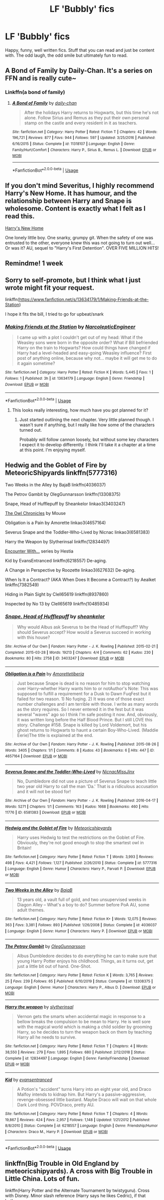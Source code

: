 #+TITLE: LF 'Bubbly' fics

* LF 'Bubbly' fics
:PROPERTIES:
:Author: randomthrowasay0101
:Score: 9
:DateUnix: 1593811817.0
:DateShort: 2020-Jul-04
:FlairText: Request
:END:
Happy, funny, well written fics. Stuff that you can read and just be content with. The odd laugh, the odd smile but ultimately fun to read.


** A Bond of Family by Daily-Chan. It's a series on FFN and is really cute~
:PROPERTIES:
:Author: JustAFictionNerd
:Score: 3
:DateUnix: 1593839913.0
:DateShort: 2020-Jul-04
:END:

*** Linkffn(a bond of family)
:PROPERTIES:
:Author: SimonSherlockPotter
:Score: 1
:DateUnix: 1594538564.0
:DateShort: 2020-Jul-12
:END:

**** [[https://www.fanfiction.net/s/11318107/1/][*/A Bond of Family/*]] by [[https://www.fanfiction.net/u/1113829/daily-chan][/daily-chan/]]

#+begin_quote
  After the holidays Harry returns to Hogwarts, but this time he's not alone. Follow Sirius and Remus as they put their own personal stamp on the castle and every resident in it as teachers.
#+end_quote

^{/Site/:} ^{fanfiction.net} ^{*|*} ^{/Category/:} ^{Harry} ^{Potter} ^{*|*} ^{/Rated/:} ^{Fiction} ^{T} ^{*|*} ^{/Chapters/:} ^{42} ^{*|*} ^{/Words/:} ^{196,721} ^{*|*} ^{/Reviews/:} ^{877} ^{*|*} ^{/Favs/:} ^{944} ^{*|*} ^{/Follows/:} ^{597} ^{*|*} ^{/Updated/:} ^{3/25/2016} ^{*|*} ^{/Published/:} ^{6/16/2015} ^{*|*} ^{/Status/:} ^{Complete} ^{*|*} ^{/id/:} ^{11318107} ^{*|*} ^{/Language/:} ^{English} ^{*|*} ^{/Genre/:} ^{Family/Hurt/Comfort} ^{*|*} ^{/Characters/:} ^{Harry} ^{P.,} ^{Sirius} ^{B.,} ^{Remus} ^{L.} ^{*|*} ^{/Download/:} ^{[[http://www.ff2ebook.com/old/ffn-bot/index.php?id=11318107&source=ff&filetype=epub][EPUB]]} ^{or} ^{[[http://www.ff2ebook.com/old/ffn-bot/index.php?id=11318107&source=ff&filetype=mobi][MOBI]]}

--------------

*FanfictionBot*^{2.0.0-beta} | [[https://github.com/tusing/reddit-ffn-bot/wiki/Usage][Usage]]
:PROPERTIES:
:Author: FanfictionBot
:Score: 1
:DateUnix: 1594538608.0
:DateShort: 2020-Jul-12
:END:


** If you don't mind Severitus, I highly recommend Harry's New Home. It has humour, and the relationship between Harry and Snape is wholesome. Content is exactly what I felt as I read this.

[[https://www.fanfiction.net/s/4437151/1/][Harry's New Home]]

One lonely little boy. One snarky, grumpy git. When the safety of one was entrusted to the other, everyone knew this was not going to turn out well... Or was it? AU, sequel to "Harry's First Detention". OVER FIVE MILLION HITS!
:PROPERTIES:
:Author: SpiceySandwich
:Score: 4
:DateUnix: 1593825835.0
:DateShort: 2020-Jul-04
:END:


** Remindme! 1 week
:PROPERTIES:
:Author: JOKERRule
:Score: 1
:DateUnix: 1593876722.0
:DateShort: 2020-Jul-04
:END:


** Sorry to self-promote, but I think what I just wrote might fit your request.

linkffn([[https://www.fanfiction.net/s/13634179/1/Making-Friends-at-the-Station]])

I hope it fits the bill, I tried to go for upbeat/snark
:PROPERTIES:
:Author: Narcoleptic_Engineer
:Score: 1
:DateUnix: 1593889199.0
:DateShort: 2020-Jul-04
:END:

*** [[https://www.fanfiction.net/s/13634179/1/][*/Making Friends at the Station/*]] by [[https://www.fanfiction.net/u/13709823/NarcolepticEngineer][/NarcolepticEngineer/]]

#+begin_quote
  I came up with a plot I couldn't get out of my head: What if the Weasley sons were born in the opposite order? What if Bill befriended Harry on the train to Hogwarts? How could things have changed if Harry had a level-headed and easy-going Weasley influence? First post of anything online, because why not... maybe it will get me to do it again sometime?
#+end_quote

^{/Site/:} ^{fanfiction.net} ^{*|*} ^{/Category/:} ^{Harry} ^{Potter} ^{*|*} ^{/Rated/:} ^{Fiction} ^{K} ^{*|*} ^{/Words/:} ^{5,445} ^{*|*} ^{/Favs/:} ^{1} ^{*|*} ^{/Follows/:} ^{1} ^{*|*} ^{/Published/:} ^{3h} ^{*|*} ^{/id/:} ^{13634179} ^{*|*} ^{/Language/:} ^{English} ^{*|*} ^{/Genre/:} ^{Friendship} ^{*|*} ^{/Download/:} ^{[[http://www.ff2ebook.com/old/ffn-bot/index.php?id=13634179&source=ff&filetype=epub][EPUB]]} ^{or} ^{[[http://www.ff2ebook.com/old/ffn-bot/index.php?id=13634179&source=ff&filetype=mobi][MOBI]]}

--------------

*FanfictionBot*^{2.0.0-beta} | [[https://github.com/tusing/reddit-ffn-bot/wiki/Usage][Usage]]
:PROPERTIES:
:Author: FanfictionBot
:Score: 1
:DateUnix: 1593889216.0
:DateShort: 2020-Jul-04
:END:

**** This looks really interesting, how much have you got planned for it?
:PROPERTIES:
:Author: randomthrowasay0101
:Score: 1
:DateUnix: 1593889633.0
:DateShort: 2020-Jul-04
:END:

***** Just started outlining the next chapter. Very little planned though. I wasn't sure if anything, but I really like how some of the characters turned out.

Probably will follow cannon loosely, but without some key characters I expect it to develop differently. I think I'll take it a chapter at a time at this point. I'm enjoying myself.
:PROPERTIES:
:Author: Narcoleptic_Engineer
:Score: 1
:DateUnix: 1593891025.0
:DateShort: 2020-Jul-05
:END:


** Hedwig and the Goblet of Fire by MeteoricShipyards linkffn(5777316)

Two Weeks in the Alley by BajaB linkffn(4036037)

The Petrov Gambit by OlegGunnarsson linkffn(13308375)

Snape, Head of Hufflepuff by Sheankelor linkao3(3403247)

[[http://occlumency.sycophanthex.com/viewstory.php?sid=3006][The Owl Chronicles]] by Mouse

Obligation is a Pain by Amorette linkao3(4657164)

Severus Snape and the Toddler-Who-Lived by Nicnac linkao3(6581383)

Harry the Weapon by Slytherinsal linkffn(12834497)

[[http://www.potionsandsnitches.org/fanfiction/viewseries.php?seriesid=71][Encounter With...]] series by Hestia

Kid by EvansEntranced linkffn(6218557) De-aging.

A Change in Perspective by Roozette linkao3(627632) De-aging.

When Is It a Contract? (AKA When Does It Become a Contract?) by Aealket linkffn(7382549)

Hiding in Plain Sight by Clell65619 linkffn(8937860)

Inspected by No 13 by Clell65619 linkffn(10485934)
:PROPERTIES:
:Author: JennaSayquah
:Score: 1
:DateUnix: 1593894403.0
:DateShort: 2020-Jul-05
:END:

*** [[https://archiveofourown.org/works/3403247][*/Snape, Head of Hufflepuff/*]] by [[https://www.archiveofourown.org/users/sheankelor/pseuds/sheankelor][/sheankelor/]]

#+begin_quote
  Why would Albus ask Severus to be the Head of Hufflepuff? Why should Severus accept? How would a Severus succeed in working with this house?
#+end_quote

^{/Site/:} ^{Archive} ^{of} ^{Our} ^{Own} ^{*|*} ^{/Fandom/:} ^{Harry} ^{Potter} ^{-} ^{J.} ^{K.} ^{Rowling} ^{*|*} ^{/Published/:} ^{2015-02-21} ^{*|*} ^{/Completed/:} ^{2015-03-28} ^{*|*} ^{/Words/:} ^{19213} ^{*|*} ^{/Chapters/:} ^{4/4} ^{*|*} ^{/Comments/:} ^{62} ^{*|*} ^{/Kudos/:} ^{230} ^{*|*} ^{/Bookmarks/:} ^{80} ^{*|*} ^{/Hits/:} ^{2758} ^{*|*} ^{/ID/:} ^{3403247} ^{*|*} ^{/Download/:} ^{[[https://archiveofourown.org/downloads/3403247/Snape%20Head%20of%20Hufflepuff.epub?updated_at=1466364849][EPUB]]} ^{or} ^{[[https://archiveofourown.org/downloads/3403247/Snape%20Head%20of%20Hufflepuff.mobi?updated_at=1466364849][MOBI]]}

--------------

[[https://archiveofourown.org/works/4657164][*/Obligation is a Pain/*]] by [[https://www.archiveofourown.org/users/Amorette/pseuds/Amorette/users/tiberia/pseuds/tiberia][/Amorettetiberia/]]

#+begin_quote
  Just because Snape is dead is no reason for him to stop watching over Harry--whether Harry wants him to or notAuthor's Note: This was supposed to fulfill a requirement for a Dusk to Dawn FuqFest but it failed for two reason. 1) No fuqing. 2) It was one of those exact number challenges and I am terrible with those. I write as many words as the story requires. So I never entered it in the fest but it was several "waves" ago so I think I'm safe posting it now. And, obviously, it was written long before the Half Blood Prince. But I still LOVE this story. Challenge #158. Snape is killed by Lord Voldemort, but his ghost returns to Hogwarts to haunt a certain Boy-Who-Lived. (Maddie Eerie)The title is explained at the end.
#+end_quote

^{/Site/:} ^{Archive} ^{of} ^{Our} ^{Own} ^{*|*} ^{/Fandom/:} ^{Harry} ^{Potter} ^{-} ^{J.} ^{K.} ^{Rowling} ^{*|*} ^{/Published/:} ^{2015-08-26} ^{*|*} ^{/Words/:} ^{3405} ^{*|*} ^{/Chapters/:} ^{1/1} ^{*|*} ^{/Comments/:} ^{8} ^{*|*} ^{/Kudos/:} ^{43} ^{*|*} ^{/Bookmarks/:} ^{6} ^{*|*} ^{/Hits/:} ^{447} ^{*|*} ^{/ID/:} ^{4657164} ^{*|*} ^{/Download/:} ^{[[https://archiveofourown.org/downloads/4657164/Obligation%20is%20a%20Pain.epub?updated_at=1508882328][EPUB]]} ^{or} ^{[[https://archiveofourown.org/downloads/4657164/Obligation%20is%20a%20Pain.mobi?updated_at=1508882328][MOBI]]}

--------------

[[https://archiveofourown.org/works/6581383][*/Severus Snape and the Toddler-Who-Lived/*]] by [[https://www.archiveofourown.org/users/Nicnac/pseuds/Nicnac/users/MissJinx/pseuds/MissJinx][/NicnacMissJinx/]]

#+begin_quote
  No, Dumbledore did not use a picture of Severus Snape to teach little two year old Harry to call the man 'Da.' That is a ridiculous accusation and it will not be stood for!
#+end_quote

^{/Site/:} ^{Archive} ^{of} ^{Our} ^{Own} ^{*|*} ^{/Fandom/:} ^{Harry} ^{Potter} ^{-} ^{J.} ^{K.} ^{Rowling} ^{*|*} ^{/Published/:} ^{2016-04-17} ^{*|*} ^{/Words/:} ^{5271} ^{*|*} ^{/Chapters/:} ^{1/1} ^{*|*} ^{/Comments/:} ^{163} ^{*|*} ^{/Kudos/:} ^{1668} ^{*|*} ^{/Bookmarks/:} ^{460} ^{*|*} ^{/Hits/:} ^{11776} ^{*|*} ^{/ID/:} ^{6581383} ^{*|*} ^{/Download/:} ^{[[https://archiveofourown.org/downloads/6581383/Severus%20Snape%20and%20the.epub?updated_at=1578997021][EPUB]]} ^{or} ^{[[https://archiveofourown.org/downloads/6581383/Severus%20Snape%20and%20the.mobi?updated_at=1578997021][MOBI]]}

--------------

[[https://www.fanfiction.net/s/5777316/1/][*/Hedwig and the Goblet of Fire/*]] by [[https://www.fanfiction.net/u/897648/Meteoricshipyards][/Meteoricshipyards/]]

#+begin_quote
  Harry uses Hedwig to test the restrictions on the Goblet of Fire. Obviously, they're not good enough to stop the smartest owl in Britain!
#+end_quote

^{/Site/:} ^{fanfiction.net} ^{*|*} ^{/Category/:} ^{Harry} ^{Potter} ^{*|*} ^{/Rated/:} ^{Fiction} ^{T} ^{*|*} ^{/Words/:} ^{3,993} ^{*|*} ^{/Reviews/:} ^{498} ^{*|*} ^{/Favs/:} ^{4,421} ^{*|*} ^{/Follows/:} ^{1,127} ^{*|*} ^{/Published/:} ^{2/26/2010} ^{*|*} ^{/Status/:} ^{Complete} ^{*|*} ^{/id/:} ^{5777316} ^{*|*} ^{/Language/:} ^{English} ^{*|*} ^{/Genre/:} ^{Humor} ^{*|*} ^{/Characters/:} ^{Harry} ^{P.,} ^{Parvati} ^{P.} ^{*|*} ^{/Download/:} ^{[[http://www.ff2ebook.com/old/ffn-bot/index.php?id=5777316&source=ff&filetype=epub][EPUB]]} ^{or} ^{[[http://www.ff2ebook.com/old/ffn-bot/index.php?id=5777316&source=ff&filetype=mobi][MOBI]]}

--------------

[[https://www.fanfiction.net/s/4036037/1/][*/Two Weeks in the Alley/*]] by [[https://www.fanfiction.net/u/943028/BajaB][/BajaB/]]

#+begin_quote
  13 years old, a vault full of gold, and two unsupervised weeks in Diagon Alley -- What's a boy to do? Summer before PoA AU, some adult themes.
#+end_quote

^{/Site/:} ^{fanfiction.net} ^{*|*} ^{/Category/:} ^{Harry} ^{Potter} ^{*|*} ^{/Rated/:} ^{Fiction} ^{K+} ^{*|*} ^{/Words/:} ^{12,075} ^{*|*} ^{/Reviews/:} ^{363} ^{*|*} ^{/Favs/:} ^{3,381} ^{*|*} ^{/Follows/:} ^{893} ^{*|*} ^{/Published/:} ^{1/26/2008} ^{*|*} ^{/Status/:} ^{Complete} ^{*|*} ^{/id/:} ^{4036037} ^{*|*} ^{/Language/:} ^{English} ^{*|*} ^{/Genre/:} ^{Humor} ^{*|*} ^{/Characters/:} ^{Harry} ^{P.} ^{*|*} ^{/Download/:} ^{[[http://www.ff2ebook.com/old/ffn-bot/index.php?id=4036037&source=ff&filetype=epub][EPUB]]} ^{or} ^{[[http://www.ff2ebook.com/old/ffn-bot/index.php?id=4036037&source=ff&filetype=mobi][MOBI]]}

--------------

[[https://www.fanfiction.net/s/13308375/1/][*/The Petrov Gambit/*]] by [[https://www.fanfiction.net/u/10654210/OlegGunnarsson][/OlegGunnarsson/]]

#+begin_quote
  Albus Dumbledore decides to do everything he can to make sure that young Harry Potter enjoys his childhood. Things, as it turns out, get just a little bit out of hand. One-Shot.
#+end_quote

^{/Site/:} ^{fanfiction.net} ^{*|*} ^{/Category/:} ^{Harry} ^{Potter} ^{*|*} ^{/Rated/:} ^{Fiction} ^{K} ^{*|*} ^{/Words/:} ^{3,765} ^{*|*} ^{/Reviews/:} ^{25} ^{*|*} ^{/Favs/:} ^{239} ^{*|*} ^{/Follows/:} ^{65} ^{*|*} ^{/Published/:} ^{6/10/2019} ^{*|*} ^{/Status/:} ^{Complete} ^{*|*} ^{/id/:} ^{13308375} ^{*|*} ^{/Language/:} ^{English} ^{*|*} ^{/Genre/:} ^{Humor} ^{*|*} ^{/Characters/:} ^{Harry} ^{P.,} ^{Albus} ^{D.} ^{*|*} ^{/Download/:} ^{[[http://www.ff2ebook.com/old/ffn-bot/index.php?id=13308375&source=ff&filetype=epub][EPUB]]} ^{or} ^{[[http://www.ff2ebook.com/old/ffn-bot/index.php?id=13308375&source=ff&filetype=mobi][MOBI]]}

--------------

[[https://www.fanfiction.net/s/12834497/1/][*/Harry the weapon/*]] by [[https://www.fanfiction.net/u/2617304/slytherinsal][/slytherinsal/]]

#+begin_quote
  Vernon gets the smarts when accidental magic in response to a bellow breaks the compulsion to be mean to Harry. He is well sore with the magical world which is making a child soldier by grooming Harry, so he decides to turn the weapon back on them by teaching Harry all he needs to survive.
#+end_quote

^{/Site/:} ^{fanfiction.net} ^{*|*} ^{/Category/:} ^{Harry} ^{Potter} ^{*|*} ^{/Rated/:} ^{Fiction} ^{T} ^{*|*} ^{/Chapters/:} ^{4} ^{*|*} ^{/Words/:} ^{38,550} ^{*|*} ^{/Reviews/:} ^{279} ^{*|*} ^{/Favs/:} ^{1,895} ^{*|*} ^{/Follows/:} ^{680} ^{*|*} ^{/Published/:} ^{2/12/2018} ^{*|*} ^{/Status/:} ^{Complete} ^{*|*} ^{/id/:} ^{12834497} ^{*|*} ^{/Language/:} ^{English} ^{*|*} ^{/Genre/:} ^{Family/Friendship} ^{*|*} ^{/Download/:} ^{[[http://www.ff2ebook.com/old/ffn-bot/index.php?id=12834497&source=ff&filetype=epub][EPUB]]} ^{or} ^{[[http://www.ff2ebook.com/old/ffn-bot/index.php?id=12834497&source=ff&filetype=mobi][MOBI]]}

--------------

[[https://www.fanfiction.net/s/6218557/1/][*/Kid/*]] by [[https://www.fanfiction.net/u/651163/evansentranced][/evansentranced/]]

#+begin_quote
  A Potion's "accident" turns Harry into an eight year old, and Draco Malfoy intends to kidnap him. But Harry's a passive-aggressive, revenge-obsessed little bastard. Maybe Draco will wait on that whole Dark Lord thing. POVDraco, pretty AU.
#+end_quote

^{/Site/:} ^{fanfiction.net} ^{*|*} ^{/Category/:} ^{Harry} ^{Potter} ^{*|*} ^{/Rated/:} ^{Fiction} ^{T} ^{*|*} ^{/Chapters/:} ^{4} ^{*|*} ^{/Words/:} ^{19,867} ^{*|*} ^{/Reviews/:} ^{424} ^{*|*} ^{/Favs/:} ^{2,957} ^{*|*} ^{/Follows/:} ^{1,148} ^{*|*} ^{/Updated/:} ^{1/21/2012} ^{*|*} ^{/Published/:} ^{8/8/2010} ^{*|*} ^{/Status/:} ^{Complete} ^{*|*} ^{/id/:} ^{6218557} ^{*|*} ^{/Language/:} ^{English} ^{*|*} ^{/Genre/:} ^{Friendship/Humor} ^{*|*} ^{/Characters/:} ^{Draco} ^{M.,} ^{Harry} ^{P.} ^{*|*} ^{/Download/:} ^{[[http://www.ff2ebook.com/old/ffn-bot/index.php?id=6218557&source=ff&filetype=epub][EPUB]]} ^{or} ^{[[http://www.ff2ebook.com/old/ffn-bot/index.php?id=6218557&source=ff&filetype=mobi][MOBI]]}

--------------

*FanfictionBot*^{2.0.0-beta} | [[https://github.com/tusing/reddit-ffn-bot/wiki/Usage][Usage]]
:PROPERTIES:
:Author: FanfictionBot
:Score: 1
:DateUnix: 1593894431.0
:DateShort: 2020-Jul-05
:END:


** linkffn(Big Trouble in Old England by meteoricshipyards). A cross with Big Trouble in Little China. Lots of fun.

linkffn(Harry Potter and the Alternate Tournament by twistyguru). Cross with Disney. Minor slash reference (Harry says he likes Cedric), if that bothers you.

linkffn(Harry Potter and the Sun Source by Clell65619). Cross with Remo Williams: The Destroyer. Harry was brought up by Chiun.

linkffn(Agent O by Rorschach's Blot). Crack. Fun with terrorists.

linkffn(The Inner Eye of Harry Potter by jbern). Harry brought up by Trelawney.

linkffn(Harry Potter and the Champion's Champion). A bit juvenile in parts, but funny.

linkffn(Mistaken Identity by BajaB). Ron thinks Harry is cheating on Ginny.

linkffn(Inhibitions by E4mj). Snape has Harry test a potion that removes inhibitions. Minor slash, if that bothers you.
:PROPERTIES:
:Author: steve_wheeler
:Score: 1
:DateUnix: 1593936043.0
:DateShort: 2020-Jul-05
:END:

*** [[https://www.fanfiction.net/s/4515070/1/][*/Big Trouble in Old England/*]] by [[https://www.fanfiction.net/u/897648/Meteoricshipyards][/Meteoricshipyards/]]

#+begin_quote
  Who better than Jack Burton, who's already defeated an immortal wizard, to help Harry with his problem. Crossover: Big Trouble in Little China. HP/Su Li
#+end_quote

^{/Site/:} ^{fanfiction.net} ^{*|*} ^{/Category/:} ^{Harry} ^{Potter} ^{*|*} ^{/Rated/:} ^{Fiction} ^{T} ^{*|*} ^{/Words/:} ^{19,207} ^{*|*} ^{/Reviews/:} ^{118} ^{*|*} ^{/Favs/:} ^{452} ^{*|*} ^{/Follows/:} ^{112} ^{*|*} ^{/Published/:} ^{9/2/2008} ^{*|*} ^{/Status/:} ^{Complete} ^{*|*} ^{/id/:} ^{4515070} ^{*|*} ^{/Language/:} ^{English} ^{*|*} ^{/Genre/:} ^{Adventure/Friendship} ^{*|*} ^{/Characters/:} ^{Harry} ^{P.,} ^{Su} ^{L.} ^{*|*} ^{/Download/:} ^{[[http://www.ff2ebook.com/old/ffn-bot/index.php?id=4515070&source=ff&filetype=epub][EPUB]]} ^{or} ^{[[http://www.ff2ebook.com/old/ffn-bot/index.php?id=4515070&source=ff&filetype=mobi][MOBI]]}

--------------

[[https://www.fanfiction.net/s/6990881/1/][*/Harry Potter and the Alternative Tournament/*]] by [[https://www.fanfiction.net/u/1133360/twistyguru][/twistyguru/]]

#+begin_quote
  The Goblet of Fire creates a binding magical contract, not only on the student but the school...so what school is Harry representing? Harry gets a new Headmistress who's practically perfect, and the Tournament gets the Guru treatment! Xover, imp. Slash!
#+end_quote

^{/Site/:} ^{fanfiction.net} ^{*|*} ^{/Category/:} ^{Harry} ^{Potter} ^{+} ^{Mary} ^{Poppins} ^{Crossover} ^{*|*} ^{/Rated/:} ^{Fiction} ^{T} ^{*|*} ^{/Chapters/:} ^{6} ^{*|*} ^{/Words/:} ^{46,007} ^{*|*} ^{/Reviews/:} ^{407} ^{*|*} ^{/Favs/:} ^{2,252} ^{*|*} ^{/Follows/:} ^{537} ^{*|*} ^{/Updated/:} ^{6/8/2012} ^{*|*} ^{/Published/:} ^{5/14/2011} ^{*|*} ^{/Status/:} ^{Complete} ^{*|*} ^{/id/:} ^{6990881} ^{*|*} ^{/Language/:} ^{English} ^{*|*} ^{/Genre/:} ^{Humor} ^{*|*} ^{/Characters/:} ^{Harry} ^{P.} ^{*|*} ^{/Download/:} ^{[[http://www.ff2ebook.com/old/ffn-bot/index.php?id=6990881&source=ff&filetype=epub][EPUB]]} ^{or} ^{[[http://www.ff2ebook.com/old/ffn-bot/index.php?id=6990881&source=ff&filetype=mobi][MOBI]]}

--------------

[[https://www.fanfiction.net/s/4532363/1/][*/Harry Potter and the Sun Source/*]] by [[https://www.fanfiction.net/u/1298529/Clell65619][/Clell65619/]]

#+begin_quote
  This is an extremely AU crossover fic that asks the question what might have happened if Petunia Dursley hadn't found a young Harry Potter sleeping on her doorstep on the morning of the 2nd of November 1981. After all, Dumbledore was a bit careless with
#+end_quote

^{/Site/:} ^{fanfiction.net} ^{*|*} ^{/Category/:} ^{Harry} ^{Potter} ^{*|*} ^{/Rated/:} ^{Fiction} ^{M} ^{*|*} ^{/Chapters/:} ^{10} ^{*|*} ^{/Words/:} ^{111,868} ^{*|*} ^{/Reviews/:} ^{2,452} ^{*|*} ^{/Favs/:} ^{8,893} ^{*|*} ^{/Follows/:} ^{5,299} ^{*|*} ^{/Updated/:} ^{5/3/2012} ^{*|*} ^{/Published/:} ^{9/11/2008} ^{*|*} ^{/Status/:} ^{Complete} ^{*|*} ^{/id/:} ^{4532363} ^{*|*} ^{/Language/:} ^{English} ^{*|*} ^{/Genre/:} ^{Adventure/Humor} ^{*|*} ^{/Characters/:} ^{Harry} ^{P.} ^{*|*} ^{/Download/:} ^{[[http://www.ff2ebook.com/old/ffn-bot/index.php?id=4532363&source=ff&filetype=epub][EPUB]]} ^{or} ^{[[http://www.ff2ebook.com/old/ffn-bot/index.php?id=4532363&source=ff&filetype=mobi][MOBI]]}

--------------

[[https://www.fanfiction.net/s/6422638/1/][*/Agent O/*]] by [[https://www.fanfiction.net/u/686093/Rorschach-s-Blot][/Rorschach's Blot/]]

#+begin_quote
  She's a suave, flying personification of unstoppable demonic fury. But you can call her Mother Owl.
#+end_quote

^{/Site/:} ^{fanfiction.net} ^{*|*} ^{/Category/:} ^{Harry} ^{Potter} ^{*|*} ^{/Rated/:} ^{Fiction} ^{M} ^{*|*} ^{/Chapters/:} ^{5} ^{*|*} ^{/Words/:} ^{18,431} ^{*|*} ^{/Reviews/:} ^{456} ^{*|*} ^{/Favs/:} ^{1,860} ^{*|*} ^{/Follows/:} ^{753} ^{*|*} ^{/Updated/:} ^{11/2/2010} ^{*|*} ^{/Published/:} ^{10/24/2010} ^{*|*} ^{/Status/:} ^{Complete} ^{*|*} ^{/id/:} ^{6422638} ^{*|*} ^{/Language/:} ^{English} ^{*|*} ^{/Genre/:} ^{Humor/Adventure} ^{*|*} ^{/Characters/:} ^{Hedwig,} ^{Harry} ^{P.} ^{*|*} ^{/Download/:} ^{[[http://www.ff2ebook.com/old/ffn-bot/index.php?id=6422638&source=ff&filetype=epub][EPUB]]} ^{or} ^{[[http://www.ff2ebook.com/old/ffn-bot/index.php?id=6422638&source=ff&filetype=mobi][MOBI]]}

--------------

[[https://www.fanfiction.net/s/4966520/1/][*/The Inner Eye of Harry Potter/*]] by [[https://www.fanfiction.net/u/940359/jbern][/jbern/]]

#+begin_quote
  Imagine Harry Potter raised under the guiding hand of Sibyll Trelawney. He arrives at Hogwarts versed in the higher arts of Divination, Arithmancy, Numerology, and Palmistry - you know 'real magic.' Prepare yourself for one humorous ride.
#+end_quote

^{/Site/:} ^{fanfiction.net} ^{*|*} ^{/Category/:} ^{Harry} ^{Potter} ^{*|*} ^{/Rated/:} ^{Fiction} ^{T} ^{*|*} ^{/Chapters/:} ^{5} ^{*|*} ^{/Words/:} ^{39,566} ^{*|*} ^{/Reviews/:} ^{957} ^{*|*} ^{/Favs/:} ^{2,593} ^{*|*} ^{/Follows/:} ^{2,586} ^{*|*} ^{/Updated/:} ^{2/12/2010} ^{*|*} ^{/Published/:} ^{4/3/2009} ^{*|*} ^{/id/:} ^{4966520} ^{*|*} ^{/Language/:} ^{English} ^{*|*} ^{/Characters/:} ^{Harry} ^{P.,} ^{Sybill} ^{T.} ^{*|*} ^{/Download/:} ^{[[http://www.ff2ebook.com/old/ffn-bot/index.php?id=4966520&source=ff&filetype=epub][EPUB]]} ^{or} ^{[[http://www.ff2ebook.com/old/ffn-bot/index.php?id=4966520&source=ff&filetype=mobi][MOBI]]}

--------------

[[https://www.fanfiction.net/s/5483280/1/][*/Harry Potter and the Champion's Champion/*]] by [[https://www.fanfiction.net/u/2036266/DriftWood1965][/DriftWood1965/]]

#+begin_quote
  Harry allows Ron to compete for him in the tournament. How does he fare? This is a Harry/Hermione story with SERIOUSLY Idiot!Ron Bashing. If that isn't what you like, please read something else. Complete but I do expect to add an alternate ending or two.
#+end_quote

^{/Site/:} ^{fanfiction.net} ^{*|*} ^{/Category/:} ^{Harry} ^{Potter} ^{*|*} ^{/Rated/:} ^{Fiction} ^{T} ^{*|*} ^{/Chapters/:} ^{16} ^{*|*} ^{/Words/:} ^{108,953} ^{*|*} ^{/Reviews/:} ^{4,362} ^{*|*} ^{/Favs/:} ^{11,412} ^{*|*} ^{/Follows/:} ^{4,564} ^{*|*} ^{/Updated/:} ^{11/26/2010} ^{*|*} ^{/Published/:} ^{11/1/2009} ^{*|*} ^{/Status/:} ^{Complete} ^{*|*} ^{/id/:} ^{5483280} ^{*|*} ^{/Language/:} ^{English} ^{*|*} ^{/Genre/:} ^{Romance/Humor} ^{*|*} ^{/Characters/:} ^{Harry} ^{P.,} ^{Hermione} ^{G.} ^{*|*} ^{/Download/:} ^{[[http://www.ff2ebook.com/old/ffn-bot/index.php?id=5483280&source=ff&filetype=epub][EPUB]]} ^{or} ^{[[http://www.ff2ebook.com/old/ffn-bot/index.php?id=5483280&source=ff&filetype=mobi][MOBI]]}

--------------

[[https://www.fanfiction.net/s/4554301/1/][*/Mistaken Identity/*]] by [[https://www.fanfiction.net/u/943028/BajaB][/BajaB/]]

#+begin_quote
  Auror Ron misjudges a situation - badly. M Rating for implied sexual situation.
#+end_quote

^{/Site/:} ^{fanfiction.net} ^{*|*} ^{/Category/:} ^{Harry} ^{Potter} ^{*|*} ^{/Rated/:} ^{Fiction} ^{M} ^{*|*} ^{/Words/:} ^{1,286} ^{*|*} ^{/Reviews/:} ^{122} ^{*|*} ^{/Favs/:} ^{255} ^{*|*} ^{/Follows/:} ^{67} ^{*|*} ^{/Published/:} ^{9/23/2008} ^{*|*} ^{/Status/:} ^{Complete} ^{*|*} ^{/id/:} ^{4554301} ^{*|*} ^{/Language/:} ^{English} ^{*|*} ^{/Genre/:} ^{Humor} ^{*|*} ^{/Characters/:} ^{Ron} ^{W.} ^{*|*} ^{/Download/:} ^{[[http://www.ff2ebook.com/old/ffn-bot/index.php?id=4554301&source=ff&filetype=epub][EPUB]]} ^{or} ^{[[http://www.ff2ebook.com/old/ffn-bot/index.php?id=4554301&source=ff&filetype=mobi][MOBI]]}

--------------

[[https://www.fanfiction.net/s/10176453/1/][*/Inhibitions/*]] by [[https://www.fanfiction.net/u/4349156/E4mj][/E4mj/]]

#+begin_quote
  Harry with no inhibitions could mean a lot of things get done quickly. Snape's POV of a potions accident with interesting effects. A lot of things are left unexplained: It is JUST a ficlet. A little thought that came to me after reading a potions/disaster story, un-developed mostly. Rating for swears.
#+end_quote

^{/Site/:} ^{fanfiction.net} ^{*|*} ^{/Category/:} ^{Harry} ^{Potter} ^{*|*} ^{/Rated/:} ^{Fiction} ^{T} ^{*|*} ^{/Chapters/:} ^{6} ^{*|*} ^{/Words/:} ^{5,825} ^{*|*} ^{/Reviews/:} ^{191} ^{*|*} ^{/Favs/:} ^{1,576} ^{*|*} ^{/Follows/:} ^{420} ^{*|*} ^{/Published/:} ^{3/10/2014} ^{*|*} ^{/Status/:} ^{Complete} ^{*|*} ^{/id/:} ^{10176453} ^{*|*} ^{/Language/:} ^{English} ^{*|*} ^{/Genre/:} ^{Parody} ^{*|*} ^{/Characters/:} ^{Harry} ^{P.,} ^{Severus} ^{S.} ^{*|*} ^{/Download/:} ^{[[http://www.ff2ebook.com/old/ffn-bot/index.php?id=10176453&source=ff&filetype=epub][EPUB]]} ^{or} ^{[[http://www.ff2ebook.com/old/ffn-bot/index.php?id=10176453&source=ff&filetype=mobi][MOBI]]}

--------------

*FanfictionBot*^{2.0.0-beta} | [[https://github.com/tusing/reddit-ffn-bot/wiki/Usage][Usage]]
:PROPERTIES:
:Author: FanfictionBot
:Score: 1
:DateUnix: 1593936111.0
:DateShort: 2020-Jul-05
:END:

